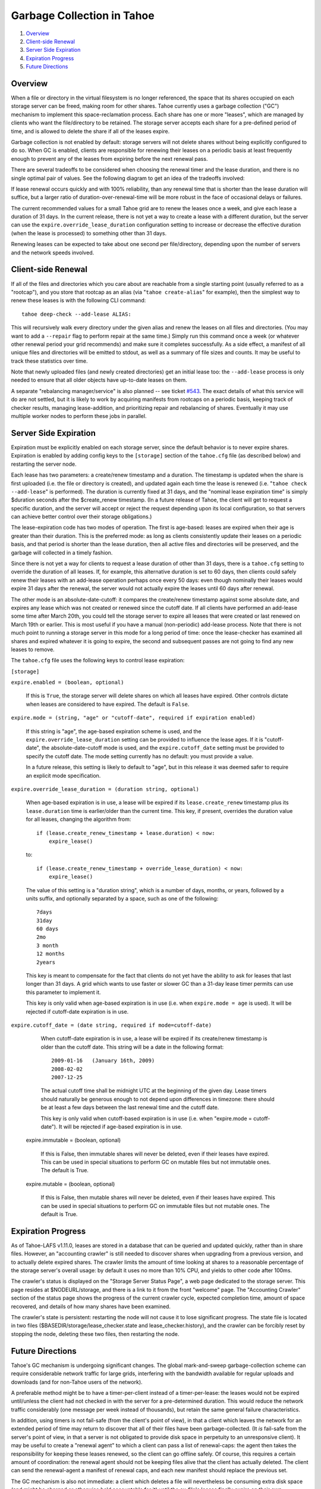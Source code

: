 ﻿.. -*- coding: utf-8-with-signature -*-

===========================
Garbage Collection in Tahoe
===========================

1. `Overview`_
2. `Client-side Renewal`_
3. `Server Side Expiration`_
4. `Expiration Progress`_
5. `Future Directions`_

Overview
========

When a file or directory in the virtual filesystem is no longer referenced,
the space that its shares occupied on each storage server can be freed,
making room for other shares. Tahoe currently uses a garbage collection
("GC") mechanism to implement this space-reclamation process. Each share has
one or more "leases", which are managed by clients who want the
file/directory to be retained. The storage server accepts each share for a
pre-defined period of time, and is allowed to delete the share if all of the
leases expire.

Garbage collection is not enabled by default: storage servers will not delete
shares without being explicitly configured to do so. When GC is enabled,
clients are responsible for renewing their leases on a periodic basis at
least frequently enough to prevent any of the leases from expiring before the
next renewal pass.

There are several tradeoffs to be considered when choosing the renewal timer
and the lease duration, and there is no single optimal pair of values. See
the following diagram to get an idea of the tradeoffs involved:

.. image:: lease-tradeoffs.svg


If lease renewal occurs quickly and with 100% reliability, than any renewal
time that is shorter than the lease duration will suffice, but a larger ratio
of duration-over-renewal-time will be more robust in the face of occasional
delays or failures.

The current recommended values for a small Tahoe grid are to renew the leases
once a week, and give each lease a duration of 31 days. In the current
release, there is not yet a way to create a lease with a different duration,
but the server can use the ``expire.override_lease_duration`` configuration
setting to increase or decrease the effective duration (when the lease is
processed) to something other than 31 days.

Renewing leases can be expected to take about one second per file/directory,
depending upon the number of servers and the network speeds involved.



Client-side Renewal
===================

If all of the files and directories which you care about are reachable from a
single starting point (usually referred to as a "rootcap"), and you store
that rootcap as an alias (via "``tahoe create-alias``" for example), then the
simplest way to renew these leases is with the following CLI command::

  tahoe deep-check --add-lease ALIAS:

This will recursively walk every directory under the given alias and renew
the leases on all files and directories. (You may want to add a ``--repair``
flag to perform repair at the same time.) Simply run this command once a week
(or whatever other renewal period your grid recommends) and make sure it
completes successfully. As a side effect, a manifest of all unique files and
directories will be emitted to stdout, as well as a summary of file sizes and
counts. It may be useful to track these statistics over time.

Note that newly uploaded files (and newly created directories) get an initial
lease too: the ``--add-lease`` process is only needed to ensure that all
older objects have up-to-date leases on them.

A separate "rebalancing manager/service" is also planned -- see ticket
`#543`_. The exact details of what this service will do are not settled, but
it is likely to work by acquiring manifests from rootcaps on a periodic
basis, keeping track of checker results, managing lease-addition, and
prioritizing repair and rebalancing of shares. Eventually it may use multiple
worker nodes to perform these jobs in parallel.

.. _#543: http://tahoe-lafs.org/trac/tahoe-lafs/ticket/543


Server Side Expiration
======================

Expiration must be explicitly enabled on each storage server, since the
default behavior is to never expire shares. Expiration is enabled by adding
config keys to the ``[storage]`` section of the ``tahoe.cfg`` file (as described
below) and restarting the server node.

Each lease has two parameters: a create/renew timestamp and a duration. The
timestamp is updated when the share is first uploaded (i.e. the file or
directory is created), and updated again each time the lease is renewed (i.e.
"``tahoe check --add-lease``" is performed). The duration is currently fixed
at 31 days, and the "nominal lease expiration time" is simply $duration
seconds after the $create_renew timestamp. (In a future release of Tahoe, the
client will get to request a specific duration, and the server will accept or
reject the request depending upon its local configuration, so that servers
can achieve better control over their storage obligations.)

The lease-expiration code has two modes of operation. The first is age-based:
leases are expired when their age is greater than their duration. This is the
preferred mode: as long as clients consistently update their leases on a
periodic basis, and that period is shorter than the lease duration, then all
active files and directories will be preserved, and the garbage will
collected in a timely fashion.

Since there is not yet a way for clients to request a lease duration of other
than 31 days, there is a ``tahoe.cfg`` setting to override the duration of all
leases. If, for example, this alternative duration is set to 60 days, then
clients could safely renew their leases with an add-lease operation perhaps
once every 50 days: even though nominally their leases would expire 31 days
after the renewal, the server would not actually expire the leases until 60
days after renewal.

The other mode is an absolute-date-cutoff: it compares the create/renew
timestamp against some absolute date, and expires any lease which was not
created or renewed since the cutoff date. If all clients have performed an
add-lease some time after March 20th, you could tell the storage server to
expire all leases that were created or last renewed on March 19th or earlier.
This is most useful if you have a manual (non-periodic) add-lease process.
Note that there is not much point to running a storage server in this mode
for a long period of time: once the lease-checker has examined all shares and
expired whatever it is going to expire, the second and subsequent passes are
not going to find any new leases to remove.

The ``tahoe.cfg`` file uses the following keys to control lease expiration:

``[storage]``

``expire.enabled = (boolean, optional)``

    If this is ``True``, the storage server will delete shares on which all
    leases have expired. Other controls dictate when leases are considered to
    have expired. The default is ``False``.

``expire.mode = (string, "age" or "cutoff-date", required if expiration enabled)``

    If this string is "age", the age-based expiration scheme is used, and the
    ``expire.override_lease_duration`` setting can be provided to influence the
    lease ages. If it is "cutoff-date", the absolute-date-cutoff mode is
    used, and the ``expire.cutoff_date`` setting must be provided to specify
    the cutoff date. The mode setting currently has no default: you must
    provide a value.

    In a future release, this setting is likely to default to "age", but in
    this release it was deemed safer to require an explicit mode
    specification.

``expire.override_lease_duration = (duration string, optional)``

    When age-based expiration is in use, a lease will be expired if its
    ``lease.create_renew`` timestamp plus its ``lease.duration`` time is
    earlier/older than the current time. This key, if present, overrides the
    duration value for all leases, changing the algorithm from::

      if (lease.create_renew_timestamp + lease.duration) < now:
          expire_lease()

    to::

      if (lease.create_renew_timestamp + override_lease_duration) < now:
          expire_lease()

    The value of this setting is a "duration string", which is a number of
    days, months, or years, followed by a units suffix, and optionally
    separated by a space, such as one of the following::

      7days
      31day
      60 days
      2mo
      3 month
      12 months
      2years

    This key is meant to compensate for the fact that clients do not yet have
    the ability to ask for leases that last longer than 31 days. A grid which
    wants to use faster or slower GC than a 31-day lease timer permits can
    use this parameter to implement it.

    This key is only valid when age-based expiration is in use (i.e. when
    ``expire.mode = age`` is used). It will be rejected if cutoff-date
    expiration is in use.

``expire.cutoff_date = (date string, required if mode=cutoff-date)``

    When cutoff-date expiration is in use, a lease will be expired if its
    create/renew timestamp is older than the cutoff date. This string will be
    a date in the following format::

      2009-01-16   (January 16th, 2009)
      2008-02-02
      2007-12-25

    The actual cutoff time shall be midnight UTC at the beginning of the
    given day. Lease timers should naturally be generous enough to not depend
    upon differences in timezone: there should be at least a few days between
    the last renewal time and the cutoff date.

    This key is only valid when cutoff-based expiration is in use (i.e. when
    "expire.mode = cutoff-date"). It will be rejected if age-based expiration
    is in use.

  expire.immutable = (boolean, optional)

    If this is False, then immutable shares will never be deleted, even if
    their leases have expired. This can be used in special situations to
    perform GC on mutable files but not immutable ones. The default is True.

  expire.mutable = (boolean, optional)

    If this is False, then mutable shares will never be deleted, even if
    their leases have expired. This can be used in special situations to
    perform GC on immutable files but not mutable ones. The default is True.

Expiration Progress
===================

As of Tahoe-LAFS v1.11.0, leases are stored in a database that can be queried
and updated quickly, rather than in share files. However, an "accounting
crawler" is still needed to discover shares when upgrading from a previous
version, and to actually delete expired shares. The crawler limits the amount
of time looking at shares to a reasonable percentage of the storage server's
overall usage: by default it uses no more than 10% CPU, and yields to other
code after 100ms.

The crawler's status is displayed on the "Storage Server Status Page", a web
page dedicated to the storage server. This page resides at $NODEURL/storage,
and there is a link to it from the front "welcome" page. The "Accounting
Crawler" section of the status page shows the progress of the current crawler
cycle, expected completion time, amount of space recovered, and details of how
many shares have been examined.

The crawler's state is persistent: restarting the node will not cause it to
lose significant progress. The state file is located in two files
($BASEDIR/storage/lease_checker.state and lease_checker.history), and the
crawler can be forcibly reset by stopping the node, deleting these two files,
then restarting the node.

Future Directions
=================

Tahoe's GC mechanism is undergoing significant changes. The global
mark-and-sweep garbage-collection scheme can require considerable network
traffic for large grids, interfering with the bandwidth available for regular
uploads and downloads (and for non-Tahoe users of the network).

A preferable method might be to have a timer-per-client instead of a
timer-per-lease: the leases would not be expired until/unless the client had
not checked in with the server for a pre-determined duration. This would
reduce the network traffic considerably (one message per week instead of
thousands), but retain the same general failure characteristics.

In addition, using timers is not fail-safe (from the client's point of view),
in that a client which leaves the network for an extended period of time may
return to discover that all of their files have been garbage-collected. (It
*is* fail-safe from the server's point of view, in that a server is not
obligated to provide disk space in perpetuity to an unresponsive client). It
may be useful to create a "renewal agent" to which a client can pass a list
of renewal-caps: the agent then takes the responsibility for keeping these
leases renewed, so the client can go offline safely. Of course, this requires
a certain amount of coordination: the renewal agent should not be keeping
files alive that the client has actually deleted. The client can send the
renewal-agent a manifest of renewal caps, and each new manifest should
replace the previous set.

The GC mechanism is also not immediate: a client which deletes a file will
nevertheless be consuming extra disk space (and might be charged or otherwise
held accountable for it) until the ex-file's leases finally expire on their
own.

Once more of the Accounting project has been implemented, leases will be
scoped by an "account id", and clients will be able to manage multiple
leases per file. In addition, servers will be able to identify which shares
are leased by which clients, so that clients can safely reconcile their
idea of which files/directories are active against the server's list, and
explicitly cancel leases on objects that aren't on the active list.

By reducing the size of the "lease scope", the coordination problem is made
easier. In general, mark-and-sweep is easier to implement (it requires mere
vigilance, rather than coordination), so unless the space used by deleted
files is not expiring fast enough, the renew/expire timed lease approach is
recommended.

